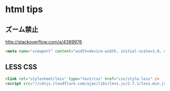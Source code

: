 * html tips
** ズーム禁止
http://stackoverflow.com/a/4389976
#+BEGIN_SRC html
    <meta name="viewport" content="width=device-width, initial-scale=1.0, maximum-scale=1.0, user-scalable=no" />
#+END_SRC
** LESS CSS
   #+BEGIN_SRC html
     <link rel="stylesheet/less" type="text/css" href="css/style.less" />
     <script src="//cdnjs.cloudflare.com/ajax/libs/less.js/2.7.1/less.min.js"></script>
   #+END_SRC
